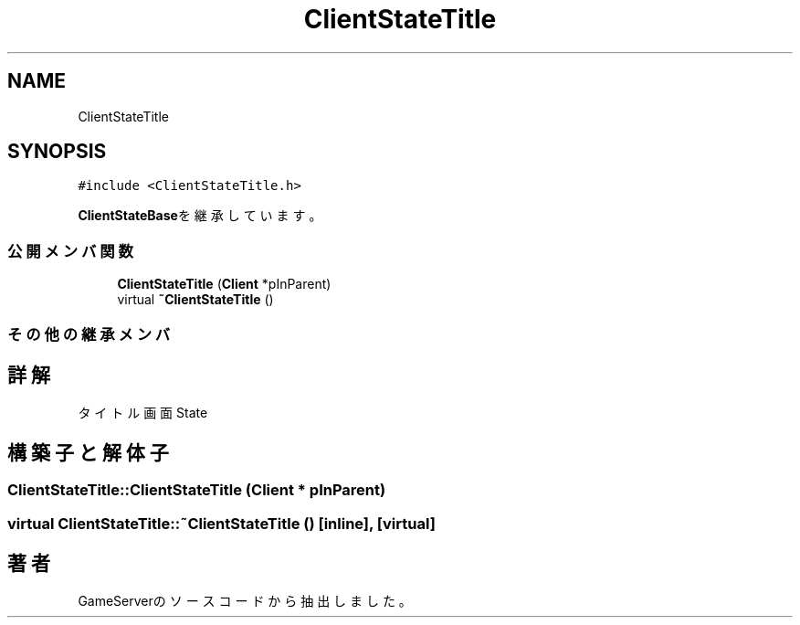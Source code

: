 .TH "ClientStateTitle" 3 "2018年12月20日(木)" "GameServer" \" -*- nroff -*-
.ad l
.nh
.SH NAME
ClientStateTitle
.SH SYNOPSIS
.br
.PP
.PP
\fC#include <ClientStateTitle\&.h>\fP
.PP
\fBClientStateBase\fPを継承しています。
.SS "公開メンバ関数"

.in +1c
.ti -1c
.RI "\fBClientStateTitle\fP (\fBClient\fP *pInParent)"
.br
.ti -1c
.RI "virtual \fB~ClientStateTitle\fP ()"
.br
.in -1c
.SS "その他の継承メンバ"
.SH "詳解"
.PP 
タイトル画面State 
.SH "構築子と解体子"
.PP 
.SS "ClientStateTitle::ClientStateTitle (\fBClient\fP * pInParent)"

.SS "virtual ClientStateTitle::~ClientStateTitle ()\fC [inline]\fP, \fC [virtual]\fP"


.SH "著者"
.PP 
 GameServerのソースコードから抽出しました。
